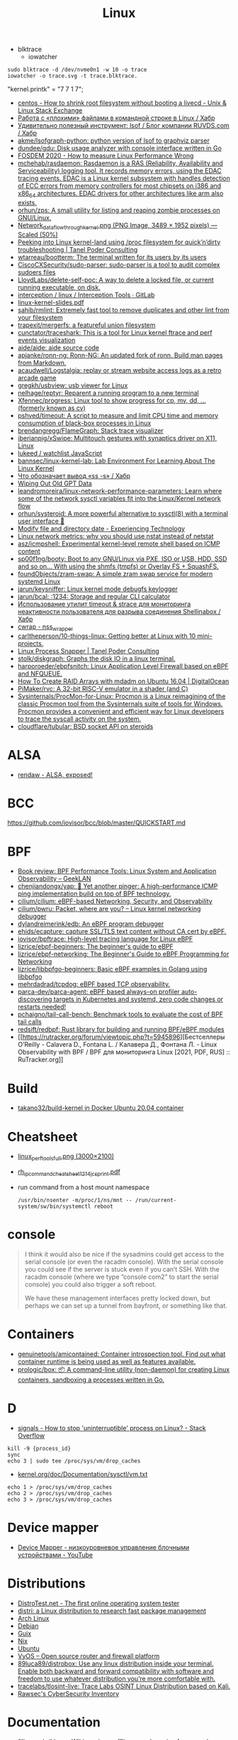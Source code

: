 :PROPERTIES:
:ID:       af34fb7d-d93b-41e2-a5b6-766b63be5191
:END:
#+title: Linux

- blktrace
  - iowatcher
#+begin_src shell
  sudo blktrace -d /dev/nvme0n1 -w 10 -o trace
  iowatcher -o trace.svg -t trace.blktrace.
#+end_src

"kernel.printk" = "7  7 1 7";

- [[https://unix.stackexchange.com/questions/226872/how-to-shrink-root-filesystem-without-booting-a-livecd/227318#227318][centos - How to shrink root filesystem without booting a livecd - Unix & Linux Stack Exchange]]
- [[https://habr.com/ru/post/179597/][Работа с «плохими» файлами в командной строке в Linux / Хабр]]
- [[https://habr.com/ru/company/ruvds/blog/337934/][Удивительно полезный инструмент: lsof / Блог компании RUVDS.com / Хабр]]
- [[https://github.com/akme/lsofgraph-python][akme/lsofgraph-python: python version of lsof to graphviz parser]]
- [[https://github.com/dundee/gdu][dundee/gdu: Disk usage analyzer with console interface written in Go]]
- [[https://archive.fosdem.org/2020/schedule/event/measure_linux_performance/][FOSDEM 2020 - How to measure Linux Performance Wrong]]
- [[https://github.com/mchehab/rasdaemon][mchehab/rasdaemon: Rasdaemon is a RAS (Reliability, Availability and Serviceability) logging tool. It records memory errors, using the EDAC tracing events. EDAC is a Linux kernel subsystem with handles detection of ECC errors from memory controllers for most chipsets on i386 and x86_64 architectures. EDAC drivers for other architectures like arm also exists.]]
- [[https://github.com/orhun/zps][orhun/zps: A small utility for listing and reaping zombie processes on GNU/Linux.]]
- [[https://web.archive.org/web/20170905131225if_/https://wiki.linuxfoundation.org/images/1/1c/Network_data_flow_through_kernel.png][Network_data_flow_through_kernel.png (PNG Image, 3489 × 1952 pixels) — Scaled (50%)]]
- [[https://tanelpoder.com/2013/02/21/peeking-into-linux-kernel-land-using-proc-filesystem-for-quickndirty-troubleshooting/][Peeking into Linux kernel-land using /proc filesystem for quick’n’dirty troubleshooting | Tanel Poder Consulting]]
- [[https://github.com/wtarreau/bootterm][wtarreau/bootterm: The terminal written for its users by its users]]
- [[https://github.com/CiscoCXSecurity/sudo-parser][CiscoCXSecurity/sudo-parser: sudo-parser is a tool to audit complex sudoers files]]
- [[https://github.com/LloydLabs/delete-self-poc][LloydLabs/delete-self-poc: A way to delete a locked file, or current running executable, on disk.]]
- [[https://gitlab.com/interception/linux/tools][interception / linux / Interception Tools · GitLab]]
- [[https://bootlin.com/doc/training/linux-kernel/linux-kernel-slides.pdf][linux-kernel-slides.pdf]]
- [[https://github.com/sahib/rmlint][sahib/rmlint: Extremely fast tool to remove duplicates and other lint from your filesystem]]
- [[https://github.com/trapexit/mergerfs][trapexit/mergerfs: a featureful union filesystem]]
- [[https://github.com/cunctator/traceshark][cunctator/traceshark: This is a tool for Linux kernel ftrace and perf events visualization]]
- [[https://github.com/aide/aide][aide/aide: aide source code]]
- [[https://github.com/apjanke/ronn-ng][apjanke/ronn-ng: Ronn-NG: An updated fork of ronn. Build man pages from Markdown.]]
- [[https://github.com/acaudwell/Logstalgia][acaudwell/Logstalgia: replay or stream website access logs as a retro arcade game]]
- [[https://github.com/gregkh/usbview][gregkh/usbview: usb viewer for Linux]]
- [[https://github.com/nelhage/reptyr][nelhage/reptyr: Reparent a running program to a new terminal]]
- [[https://github.com/Xfennec/progress][Xfennec/progress: Linux tool to show progress for cp, mv, dd, ... (formerly known as cv)]]
- [[https://github.com/pshved/timeout][pshved/timeout: A script to measure and limit CPU time and memory consumption of black-box processes in Linux]]
- [[https://github.com/brendangregg/FlameGraph][brendangregg/FlameGraph: Stack trace visualizer]]
- [[https://github.com/iberianpig/xSwipe][iberianpig/xSwipe: Multitouch gestures with synaptics driver on X11, Linux]]
- [[https://github.com/lukeed/watchlist][lukeed / watchlist JavaScript]]
- [[https://github.com/bannsec/linux-kernel-lab][bannsec/linux-kernel-lab: Lab Environment For Learning About The Linux Kernel]]
- [[https://habr.com/ru/post/503648/][Что обозначает вывод «ss -s» / Хабр]]
- [[https://www.rodsbooks.com/gdisk/wipegpt.html][Wiping Out Old GPT Data]]
- [[https://github.com/leandromoreira/linux-network-performance-parameters][leandromoreira/linux-network-performance-parameters: Learn where some of the network sysctl variables fit into the Linux/Kernel network flow]]
- [[https://github.com/orhun/systeroid][orhun/systeroid: A more powerful alternative to sysctl(8) with a terminal user interface 🐧]]
- [[https://blog.tinned-software.net/modify-file-and-directory-date/][Modify file and directory date - Experiencing Technology]]
- [[https://loicpefferkorn.net/2016/03/linux-network-metrics-why-you-should-use-nstat-instead-of-netstat/][Linux network metrics: why you should use nstat instead of netstat]]
- [[https://github.com/asz/icmpshell][asz/icmpshell: Experimental kernel-level remote shell based on ICMP content]]
- [[https://github.com/sp00f1ng/booty][sp00f1ng/booty: Boot to any GNU/Linux via PXE, ISO or USB, HDD, SSD and so on... With using the shmfs (tmpfs) or Overlay FS + SquashFS.]]
- [[https://github.com/foundObjects/zram-swap][foundObjects/zram-swap: A simple zram swap service for modern systemd Linux]]
- [[https://github.com/jarun/keysniffer][jarun/keysniffer: Linux kernel mode debugfs keylogger]]
- [[https://github.com/jarun/bcal][jarun/bcal: :1234: Storage and regular CLI calculator]]
- [[https://habr.com/ru/post/332544/][Использование утилит timeout & strace для мониторинга неактивности пользователя для разрыва соединения Shellinabox / Хабр]]
- [[https://cwrap.org/nss_wrapper.html][cwrap - nss_wrapper]]
- [[https://github.com/carltheperson/10-things-linux][carltheperson/10-things-linux: Getting better at Linux with 10 mini-projects.]]
- [[https://tanelpoder.com/psnapper/][Linux Process Snapper | Tanel Poder Consulting]]
- [[https://github.com/stolk/diskgraph][stolk/diskgraph: Graphs the disk IO in a linux terminal.]]
- [[https://github.com/harporoeder/ebpfsnitch][harporoeder/ebpfsnitch: Linux Application Level Firewall based on eBPF and NFQUEUE.]]
- [[https://www.digitalocean.com/community/tutorials/how-to-create-raid-arrays-with-mdadm-on-ubuntu-16-04][How To Create RAID Arrays with mdadm on Ubuntu 16.04 | DigitalOcean]]
- [[https://github.com/pimaker/rvc][PiMaker/rvc: A 32-bit RISC-V emulator in a shader (and C)]]
- [[https://github.com/Sysinternals/ProcMon-for-Linux][Sysinternals/ProcMon-for-Linux: Procmon is a Linux reimagining of the classic Procmon tool from the Sysinternals suite of tools for Windows. Procmon provides a convenient and efficient way for Linux developers to trace the syscall activity on the system.]]
- [[https://github.com/cloudflare/tubular][cloudflare/tubular: BSD socket API on steroids]]

* ALSA
- [[https://rendaw.gitlab.io/blog/2125f09a85f2.html#alsa-exposed][rendaw - ALSA, exposed!]]

* BCC
https://github.com/iovisor/bcc/blob/master/QUICKSTART.md

* BPF
- [[https://www.geeklan.co.uk/?p=2493][Book review: BPF Performance Tools: Linux System and Application Observability – GeekLAN]]
- [[https://github.com/chenjiandongx/yap][chenjiandongx/yap: 🚥 Yet another pinger: A high-performance ICMP ping implementation build on top of BPF technology.]]
- [[https://github.com/cilium/cilium][cilium/cilium: eBPF-based Networking, Security, and Observability]]
- [[https://github.com/cilium/pwru][cilium/pwru: Packet, where are you? -- Linux kernel networking debugger]]
- [[https://github.com/dylandreimerink/edb][dylandreimerink/edb: An eBPF program debugger]]
- [[https://github.com/ehids/ecapture][ehids/ecapture: capture SSL/TLS text content without CA cert by eBPF.]]
- [[https://github.com/iovisor/bpftrace][iovisor/bpftrace: High-level tracing language for Linux eBPF]]
- [[https://github.com/lizrice/ebpf-beginners][lizrice/ebpf-beginners: The beginner's guide to eBPF]]
- [[https://github.com/lizrice/ebpf-networking][lizrice/ebpf-networking: The Beginner's Guide to eBPF Programming for Networking]]
- [[https://github.com/lizrice/libbpfgo-beginners][lizrice/libbpfgo-beginners: Basic eBPF examples in Golang using libbpfgo]]
- [[https://github.com/mehrdadrad/tcpdog][mehrdadrad/tcpdog: eBPF based TCP observability.]]
- [[https://github.com/parca-dev/parca-agent][parca-dev/parca-agent: eBPF based always-on profiler auto-discovering targets in Kubernetes and systemd, zero code changes or restarts needed!]]
- [[https://github.com/pchaigno/tail-call-bench][pchaigno/tail-call-bench: Benchmark tools to evaluate the cost of BPF tail calls]]
- [[https://github.com/redsift/redbpf][redsift/redbpf: Rust library for building and running BPF/eBPF modules]]
- [[https://rutracker.org/forum/viewtopic.php?t=5945896][Бестселлеры O’Reilly - Calavera D., Fontana L. / Калавера Д., Фонтана Л. - Linux Observability with BPF / BPF для мониторинга Linux [2021, PDF, RUS] :: RuTracker.org]]

* Build
- [[https://github.com/takano32/build-kernel][takano32/build-kernel in Docker Ubuntu 20.04 container]]

* Cheatsheet
- [[http://www.brendangregg.com/Perf/linux_perf_tools_full.png][linux_perf_tools_full.png (3000×2100)]]
- [[https://access.redhat.com/sites/default/files/attachments/rh_ip_command_cheatsheet_1214_jcs_print.pdf][rh_ip_command_cheatsheet_1214_jcs_print.pdf]]

- run command from a host mount namespace
  : /usr/bin/nsenter -m/proc/1/ns/mnt -- /run/current-system/sw/bin/systemctl reboot

* console
#+begin_quote
I think it would also be nice if the sysadmins could get
access to the serial console (or even the racadm console).  With the
serial console you could see if the server is stuck even if you can’t
SSH.  With the racadm console (where we type “console com2” to start the
serial console) you could also trigger a soft reboot.

We have these management interfaces pretty locked down, but perhaps we
can set up a tunnel from bayfront, or something like that.
#+end_quote

* Containers
- [[https://github.com/genuinetools/amicontained][genuinetools/amicontained: Container introspection tool. Find out what container runtime is being used as well as features available.]]
- [[https://github.com/prologic/box][prologic/box: 📦 A command-line utility (non-daemon) for creating Linux containers, sandboxing a processes written in Go.]]

* D

- [[https://stackoverflow.com/questions/767551/how-to-stop-uninterruptible-process-on-linux][signals - How to stop 'uninterruptible' process on Linux? - Stack Overflow]]

#+begin_example
  kill -9 {process_id}
  sync
  echo 3 | sudo tee /proc/sys/vm/drop_caches
#+end_example

- [[https://www.kernel.org/doc/Documentation/sysctl/vm.txt][kernel.org/doc/Documentation/sysctl/vm.txt]]

#+begin_example
echo 1 > /proc/sys/vm/drop_caches
echo 2 > /proc/sys/vm/drop_caches
echo 3 > /proc/sys/vm/drop_caches
#+end_example

* Device mapper
- [[https://www.youtube.com/watch?v=xy0Tgt4Aryw][Device Mapper - низкоуровневое управление блочными устройствами - YouTube]]
* Distributions
- [[https://distrotest.net/index.php][DistroTest.net - The first online operating system tester]]
- [[https://distr1.org/][distri: a Linux distribution to research fast package management]]
- [[id:fe0f9df6-5ce3-4fb4-9b55-04ca64b32d73][Arch Linux]]
- [[id:3a808743-6e55-4eb4-b5b8-7b090abd28be][Debian]]
- [[id:1a04d6b5-4a18-4e60-8dce-283389185347][Guix]]
- [[id:2dc46956-0cc8-46e7-a31f-4f4d9730807c][Nix]]
- [[id:08018469-85bc-4b19-9271-2eee5d814b7a][Ubuntu]]
- [[https://vyos.io/][VyOS – Open source router and firewall platform]]
- [[https://github.com/89luca89/distrobox][89luca89/distrobox: Use any linux distribution inside your terminal. Enable both backward and forward compatibility with software and freedom to use whatever distribution you’re more comfortable with.]]
- [[https://github.com/tracelabs/tlosint-live][tracelabs/tlosint-live: Trace Labs OSINT Linux Distribution based on Kali.]]
- [[https://inventory.raw.pm/operating_systems.html][Rawsec's CyberSecurity Inventory]]

* Documentation

- [[https://github.com/filiparag/wikiman][filiparag/wikiman: Wikiman is an offline search engine for manual pages, Arch Wiki, Gentoo Wiki and other documentation.]]
- [[https://access.redhat.com/sites/default/files/attachments/rh_ip_command_cheatsheet_1214_jcs_print.pdf][rh_ip_command_cheatsheet_1214_jcs_print.pdf]]
- [[https://habr.com/en/post/416669/][Вся правда о linux epoll / Habr]]
  - [[http://artemy-kolesnikov.blogspot.com/2010/11/epoll.html][Программерский блог: Использование epoll]]
  - [[https://www.insight-it.ru/linux/2012/kak-rabotaet-epoll/][Как работает epoll?]]
- [[https://www.kernel.org/doc/html/latest/admin-guide/index.html][The Linux kernel user’s and administrator’s guide — The Linux Kernel documentation]]

- [[https://archlinux.org.ru/forum/topic/19282/][Анализ зависшего процесса]]
- [[https://github.com/0xAX/linux-insides][0xAX/linux-insides: A little bit about a linux kernel]]

* Framebuffer
- [[https://github.com/mekb-turtle/imgfb][mekb-turtle/imgfb: Draws a farbfeld or jpeg image to the Linux framebuffer]]

* Graphics
- [[https://vadosware.io/post/using-both-integrated-and-discrete-graphics-cards/][Using Both Integrated And Discrete Graphics Cards - VADOSWARE]]
- [[https://wiki.archlinux.org/index.php/PRIME#PRIME_GPU_offloading][PRIME - ArchWiki]]
- [[https://www.opennet.ru/openforum/vsluhforumID3/91202.html][forum.opennet.ru - "В xorg-драйвер AMD добавлена поддержка reverse PRIME" (47)]]

* IO
- [[https://github.com/osresearch/iomonitor][osresearch/iomonitor: Trace IO calls in a process]]
- [[https://habr.com/ru/company/raidix/blog/578894/][NVMe-накопители: чем они хороши и как на них переходить. Часть первая / Хабр]]
- [[https://habr.com/ru/company/raidix/blog/578894/][NVMe-накопители: чем они хороши и как на них переходить. Часть первая / Хабр]]

* kexec

[[https://www.linux.com/training-tutorials/simple-kexec-example/][Simple Kexec example - Linux.com]]

Some time ago I was helping a friend with some kexec problems and written some notes on how to use it – here a CentOS based server was used, but the process should be pretty similiar also for other distributions. The main advantage is in skipping the BIOS init part which on servers takes quite some time. I personally use it for the gateway server (it has also other functions, like dns, dhcp, openvpn server) and testing servers reboots with minimal downtime. A nice kexec description is on its man page:

    kexec is a system call that enables you to load and boot into another kernel from the currently running kernel. kexec performs the function of the boot loader from within the kernel. The primary difference between a standard system boot and a kexec boot is that the hardware initialization normally performed by the BIOS or firmware (depending on architecture) is not performed during a kexec boot. This has the effect of reducing the time required for a reboot.

CentOS, Fedora users can install it using yum:

[root@cent:~]# yum install kexec-tools

To switch between kernels you have to install a new one, here for example after running a ”yum update” also a new kernel was installed – the 2.6.18-194.11.4.el5 version.

[root@cent:~]# yum update
[...]
Installed:
  kernel.x86_64 0:2.6.18-194.11.4.el5  kernel-devel.x86_64 0:2.6.18-194.11.4.el5
[...]

Current kernel is 2.6.18-194.11.3.el5

[root@cent:~]# uname -r
2.6.18-194.11.3.el5

For kexec, kernel and initrd path will be specified; paths (not full) can be found for example in the grub.conf file which was already updated.

[root@cent:~]# cat /etc/grub.conf
[...]
title CentOS (2.6.18-194.11.4.el5)
        root (hd0,0)
        kernel /vmlinuz-2.6.18-194.11.4.el5 ro root=LABEL=/
        initrd /initrd-2.6.18-194.11.4.el5.img
title CentOS (2.6.18-194.11.3.el5)
        root (hd0,0)
        kernel /vmlinuz-2.6.18-194.11.3.el5 ro root=LABEL=/
        initrd /initrd-2.6.18-194.11.3.el5.img
[...]

Also the arguments passed to the kernel at boot time are needed, you can look at your current arguments in the /proc/cmdline file. Later these same arguments will be given for the new kernel.

[root@cent:~]# cat /proc/cmdline
ro root=LABEL=/

Now to load the new kernel:

[root@cent:~]# kexec -l /boot/vmlinuz-2.6.18-194.11.4.el5 
--initrd=/boot/initrd-2.6.18-194.11.4.el5.img 
--command-line="$( cat /proc/cmdline )"

Start the magic and boot to the new loaded kernel:

[root@cent:~]# kexec -e

Hope this post will be helpful and inspire others to some kexec experiments 🙂

* Kill session by terminal

#+begin_example
  [root@web23:~]# w
   16:43:11 up 414 days, 18:30,  2 users,  load average: 6.01, 6.78, 7.07
  USER     TTY        LOGIN@   IDLE   JCPU   PCPU WHAT
  eng      tty1      25Mar21  3:11   0.55s  0.02s -bash
  eng      pts/0     16:42    0.00s  2.70s  0.01s sshd: eng [priv]                                                                             

  [root@web23:~]# ps -ft tty1
  UID        PID  PPID  C STIME TTY          TIME CMD
  root       933     1  0  2020 tty1     00:00:00 /nix/store/1l5yw8hyfpvcn2a5lzds5nvgaz519n67-shadow-4.8/bin/login --
  eng      30346   933  0  2021 tty1     00:00:00 -bash
  root     30412 30346  0  2021 tty1     00:00:00 sudo -i
  root     30423 30412  0  2021 tty1     00:00:00 -bash

  [root@web23:~]# kill 933

  [root@web23:~]# w
   16:44:01 up 414 days, 18:31,  1 user,  load average: 5.77, 6.55, 6.97
  USER     TTY        LOGIN@   IDLE   JCPU   PCPU WHAT
  eng      pts/0     16:42    1.00s  2.70s  0.01s sshd: eng [priv]
#+end_example

* Learning
- [[https://www.youtube.com/watch?v=NtK3poD_0X0][(1) How to understand the linux control groups cgroups - YouTube]]
- [[https://serveradmin.ru/a-start-job-is-running-for-file-system-check/][A start job is running for File System Check — Server Admin]]
- [[https://github.com/cirosantilli/linux-kernel-module-cheat][cirosantilli/linux-kernel-module-cheat: The perfect emulation setup to study and develop the Linux kernel v5.4.3]]
- [[https://blog.habets.se/2022/03/Dropping-privileges.html][Dropping privileges]]
- [[https://github.com/giulianop/lfcs][giulianop/lfcs: Personal notes to prepare for the Linux Foundation Certified System Administrator (LFCS) exam]]
- [[https://disnetern.ru/21-sample-settings-iptables-for-linux/][iptables samples | IT Knowledge Base]]
- [[https://lartc.org/lartc.pdf][lartc.pdf | Linux Advanced Routing & TrafficControl HOWTO]]
- [[https://www.kernel.org/doc/html/latest/admin-guide/sysrq.html#what-are-the-command-keys][Linux Magic System Request Key Hacks — The Linux Kernel documentation]]
- [[http://www.brendangregg.com/linuxperf.html][Linux Performance]]
- [[https://darkcoding.net/software/linux-what-can-you-epoll/][Linux: What can you epoll? · Graham King]]
- [[https://habr.com/ru/post/111036/][Linux: Ускоряем софтрейд и RAID6 в домашнем сервере]]
- [[https://github.com/PacktPublishing/Linux-for-Networking-Professionals][PacktPublishing/Linux-for-Networking-Professionals: Linux for Networking Professionals, published by Packt]]
- [[https://www.jackos.io/rust-kernel/rust-for-linux.html#restarting-the-kernel][Rust linux kernel development | JackOS]]
- [[https://github.com/sn99/Optimizing-linux][sn99/Optimizing-linux: A simple guide for optimizing linux in detail]]
- [[https://sysprog21.github.io/lkmpg/][The Linux Kernel Module Programming Guide]]
- [[https://old.reddit.com/r/linux/comments/y1mss7/the_linux_process_journey_pid_0_swapper/][The Linux Process Journey — PID 0 (swapper) : linux]]
- [[https://disnetern.ru/ioping-performance-measurement/][Использование ioping. Измерение производительности диска. | IT Knowledge Base]]
- [[https://disnetern.ru/monitoring-servers/][Команды мониторинга нагрузки сервера | IT Knowledge Base]]
- [[https://habr.com/ru/company/ruvds/blog/581444/][Модификация ядра Linux: добавляем новые системные вызовы / Хабр]]
- [[https://habr.com/ru/company/ruvds/blog/578788/][Принцип работы планировщика задач в Linux / Хабр]]
- [[https://habr.com/ru/post/438042/][Эволюция переключения контекста x86 в Linux / Хабр]]
** [[https://access.redhat.com/solutions/69271][Why system shows high number of context switching and interrupt rate? - Red Hat Customer Portal]]
#+begin_example
  Why system shows high number of context switching and interrupt rate?
  Solution Unverified - Updated November 18 2020 at 2:43 PM - English
  Environment

      Red Hat Enterprise Linux

  Issue

      Observed high number of context switching and interrupt rate on Linux box, is this a cause of concern?

  Raw

  10:45:02 AM    proc/s   cswch/s
  10:45:03 AM   7461.86 162656.70
  10:45:04 AM   7577.08 165451.04
  10:45:05 AM   7269.07 158628.87
  10:45:06 AM   7202.02 156147.47
  10:45:07 AM   6997.96 150135.71
  10:45:08 AM   5878.43 129769.61
  10:45:09 AM      0.00   2238.38
  10:45:10 AM      1.00   1753.00
  10:45:11 AM      0.00   1659.00
  10:45:12 AM      1.02   1956.12
  10:45:13 AM   1472.55  29550.00
  10:45:14 AM   7503.09 164700.00
  10:45:15 AM   7564.95 163741.24
  10:45:16 AM   7130.00 154742.00
  10:45:17 AM   7367.01 162021.65
  10:45:18 AM   6876.24 147852.48
  10:45:19 AM   6965.69 150706.86
  10:45:20 AM   6059.38 135597.92
  10:45:21 AM      6.06   2325.25
  10:45:22 AM   5360.20 118755.10
  10:45:23 AM   7123.76 158248.51
  10:45:24 AM   6091.92 133512.12
  10:45:25 AM   7167.00 156230.00
  10:45:26 AM   6929.70 152298.02
  10:45:27 AM   7541.24 166132.99
  10:45:28 AM   7544.33 165311.34
  10:45:29 AM    328.28  10556.57
  10:45:30 AM      1.00   3835.00
  10:45:31 AM      9.00   3728.00
  10:45:32 AM      0.00   3266.67
  10:45:33 AM   1000.00  32036.36
  10:45:34 AM   6616.16 151763.64
  10:45:35 AM   7281.00 158306.00

  Resolution

      A context switch is described as the kernel suspending execution of one process on the CPU and resuming execution of some other process that had previously been suspended. A context switch is required for every interrupt and every task that the scheduler picks.

      Context switching can be due to multitasking, Interrupt handling , user & kernel mode switching. The interrupt rate will naturally go high, if there is higher network traffic, or higher disk traffic. Also it is dependent on the application which every now and then invoking system calls.

      If the cores/CPU's are not sufficient to handle load of threads created by application will also result in context switching.

      It is not a cause of concern until performance breaks down. This is expected that CPU will do context switching. One shouldn't verify these data at first place since there are many statistical data which should be analyzed prior to looking into kernel activities. Verify the CPU, memory and network usage during this time. Sar utility will provide these data.

  Diagnostic Steps

      Collect following output to check which process is causing issue :

  Raw

  # pidstat -w 3 10   > /tmp/pidstat.out

  10:15:24 AM     UID     PID     cswch/s         nvcswch/s       Command 
  10:15:27 AM     0       1       162656.7        16656.7         systemd
  10:15:27 AM     0       9       165451.04       15451.04        ksoftirqd/0
  10:15:27 AM     0       10      158628.87       15828.87        rcu_sched
  10:15:27 AM     0       11      156147.47       15647.47        migration/0
  10:15:27 AM     0       17      150135.71       15035.71        ksoftirqd/1
  10:15:27 AM     0       23      129769.61       12979.61        ksoftirqd/2
  10:15:27 AM     0       29      2238.38         238.38          ksoftirqd/3
  10:15:27 AM     0       43      1753            753             khugepaged
  10:15:27 AM     0       443     1659            165             usb-storage
  10:15:27 AM     0       456     1956.12         156.12          i915/signal:0
  10:15:27 AM     0       465     29550           29550           kworker/3:1H-xfs-log/dm-3
  10:15:27 AM     0       490     164700          14700           kworker/0:1H-kblockd
  10:15:27 AM     0       506     163741.24       16741.24        kworker/1:1H-xfs-log/dm-3
  10:15:27 AM     0       594     154742          154742          dmcrypt_write/2
  10:15:27 AM     0       629     162021.65       16021.65        kworker/2:1H-kblockd
  10:15:27 AM     0       715     147852.48       14852.48        xfsaild/dm-1
  10:15:27 AM     0       886     150706.86       15706.86        irq/131-iwlwifi
  10:15:27 AM     0       966     135597.92       13597.92        xfsaild/dm-3
  10:15:27 AM     81      1037    2325.25         225.25          dbus-daemon
  10:15:27 AM     998     1052    118755.1        11755.1         polkitd
  10:15:27 AM     70      1056    158248.51       15848.51        avahi-daemon
  10:15:27 AM     0       1061    133512.12       455.12          rngd
  10:15:27 AM     0       1110    156230          16230           cupsd
  10:15:27 AM     0       1192    152298.02       1598.02         sssd_nss
  10:15:27 AM     0       1247    166132.99       16632.99        systemd-logind
  10:15:27 AM     0       1265    165311.34       16511.34        cups-browsed
  10:15:27 AM     0       1408    10556.57        1556.57         wpa_supplicant
  10:15:27 AM     0       1687    3835            3835            splunkd
  10:15:27 AM     42      1773    3728            3728            Xorg
  10:15:27 AM     42      1996    3266.67         266.67          gsd-color
  10:15:27 AM     0       3166    32036.36        3036.36         sssd_kcm
  10:15:27 AM     119349  3194    151763.64       11763.64        dbus-daemon
  10:15:27 AM     119349  3199    158306          18306           Xorg
  10:15:27 AM     119349  3242    15.28           5.8             gnome-shell

  # pidstat -wt 3 10  > /tmp/pidstat-t.out

  Linux 4.18.0-80.11.2.el8_0.x86_64 (hostname)    09/08/2020  _x86_64_    (4 CPU)

  10:15:15 AM   UID      TGID       TID   cswch/s   nvcswch/s  Command
  10:15:19 AM     0         1         -   152656.7   16656.7   systemd
  10:15:19 AM     0         -         1   152656.7   16656.7   |__systemd
  10:15:19 AM     0         9         -   165451.04  15451.04  ksoftirqd/0
  10:15:19 AM     0         -         9   165451.04  15451.04  |__ksoftirqd/0
  10:15:19 AM     0        10         -   158628.87  15828.87  rcu_sched
  10:15:19 AM     0         -        10   158628.87  15828.87  |__rcu_sched
  10:15:19 AM     0        23         -   129769.61  12979.61  ksoftirqd/2
  10:15:19 AM     0         -        23   129769.61  12979.33  |__ksoftirqd/2
  10:15:19 AM     0        29         -   32424.5    2445      ksoftirqd/3
  10:15:19 AM     0         -        29   32424.5    2445      |__ksoftirqd/3
  10:15:19 AM     0        43         -   334        34        khugepaged
  10:15:19 AM     0         -        43   334        34        |__khugepaged
  10:15:19 AM     0       443         -   11465      566       usb-storage
  10:15:19 AM     0         -       443   6433       93        |__usb-storage
  10:15:19 AM     0       456         -   15.41      0.00      i915/signal:0
  10:15:19 AM     0         -       456   15.41      0.00      |__i915/signal:0
  10:15:19 AM     0       715         -   19.34      0.00      xfsaild/dm-1
  10:15:19 AM     0         -       715   19.34      0.00      |__xfsaild/dm-1
  10:15:19 AM     0       886         -   23.28      0.00      irq/131-iwlwifi
  10:15:19 AM     0         -       886   23.28      0.00      |__irq/131-iwlwifi
  10:15:19 AM     0       966         -   19.67      0.00      xfsaild/dm-3
  10:15:19 AM     0         -       966   19.67      0.00      |__xfsaild/dm-3
  10:15:19 AM    81      1037         -   6.89       0.33      dbus-daemon
  10:15:19 AM    81         -      1037   6.89       0.33      |__dbus-daemon
  10:15:19 AM     0      1038         -   11567.31   4436      NetworkManager
  10:15:19 AM     0         -      1038   1.31       0.00      |__NetworkManager
  10:15:19 AM     0         -      1088   0.33       0.00      |__gmain
  10:15:19 AM     0         -      1094   1340.66    0.00      |__gdbus
  10:15:19 AM   998      1052         -   118755.1   11755.1   polkitd
  10:15:19 AM   998         -      1052   32420.66   25545     |__polkitd
  10:15:19 AM   998         -      1132   0.66       0.00      |__gdbus

  Then with help of PID which is causing issue, one can get all system calls details:
  Raw

  # strace -c -f -p <pid of process/thread>

  Let this command run for a few minutes while the load/context switch rates are high. It is safe to run this on a production system so you could run it on a good system as well to provide a comparative baseline. Through strace, one can debug & troubleshoot the issue, by looking at system calls the process has made.
#+end_example
** [[https://disnetern.ru/how-linux-use-memory/][how worked RAM on Linux | IT Knowledge Base]]
Для того чтобы понимать что происходит необходимо уметь читать вывод команды free:

disetern@host:/# free
              total        used        free      shared  buff/cache   available
Mem:      131998392     4946584     1629068      607664   125422740   121985672
Swap:     134179836           0   134179836

    Mem-total – общий объём имеющейся оперативной памяти без учёта swap
    Mem cached – как правило кэшированное дисковое I/O. Очищать кэш – затратное дело (одно только принятие решения о каждой области памяти чего стоит) и просто так этим заниматься, когда свободной памяти достаточно – странное решение.
    Mem used – память использованная приложениями, буферами, кэшами
    Mem free – вообще никак не используемая в текущий момент память
    Swap-total – общий объём swap

Когда нужно беспокоиться, а когда нет

    buffers/cache /Mem-total < 4/5 – можно спать спокойно
    Swap used / Swap total > 1/2 – вообще, ситуация так себе, система должна начать сильно тормозить
    Swap used > 2Gb (при объёмах памяти до 16Gb) и эта цифра РАСТЁТ НА ГЛАЗАХ – тоже ситуация не очень.

** [[https://disnetern.ru/hw-view-linux/][Просмотр конфигурации сервера в Linux системах | IT Knowledge Base]]
*** Устройства на USB
: lsusb

*** Устройства на PCI шине
: lspci

*** Блочные устройства
: lsblk

*** Устройства на шине DMI:
: dmidecode

Информация о материнской плате:
: dmidecode --type 2

Информация о процессоре:
: dmidecode --type 4

Информация о контроллере памяти:
: dmidecode --type 5,6

Информация о максимальном количестве поддерживаемой ОЗУ
: dmidecode --type 16

Информация об ОЗУ:
: dmidecode --type 17

** Videos

- [[https://www.youtube.com/c/GNULinuxPro/videos][GNU Linux Pro - YouTube]]

* Lockdown
- [[https://github.com/x08d/lockdown.sh][x08d/lockdown.sh: Lockdown your linux install. The simple zero config linux hardening script]]
- [[https://github.com/BetterWayElectronics/secure-wireguard-implementation][BetterWayElectronics/secure-wireguard-implementation: A guide on implementing a secure Wireguard server on OVH (or any other Debian VPS) with DNSCrypt, Port Knocking & an SSH-Honeypot]]

* Memory

- [[https://github.com/hakavlad/prelockd][hakavlad/prelockd: Lock executables and shared libraries in memory to improve system responsiveness under low-memory conditions]]

- [[https://www.carstengrohmann.de/oom/][OOM Analyser]]
- [[https://sr.ht/~carstengrohmann/OOMAnalyser/][OOMAnalyser: Linux OOM Analyser]]
- [[https://www.opennet.ru/opennews/art.shtml?num=57383][Facebook представил механизм TMO, позволяющий экономить 20-32% памяти на серверах]]

[[https://github.com/0x0f0f0f/memplot][0x0f0f0f/memplot: Generate image plots of processes' memory usage very quickly, within a single binary.]]

: echo 3 > /proc/sys/vm/drop_caches

- [[https://hoytech.com/vmtouch/][Hoytech vmtouch]]
- [[https://www.sobyte.net/post/2022-04/k8s-pod-shared-memory/][Setting up the shared memory of a kubernetes Pod - SoByte]]

* Namespaces

- [[https://unix.stackexchange.com/questions/144794/why-would-the-kernel-drop-packets][Create an empty network namespace]]
#+begin_quote
Besides what the man page says, there appears to be some additional reason why
packets may be dropped by the kernel. I was experiencing 100% packet drop from
tcpdump where the only traffic on the network was one 512B packet of PRBS per
second. Clearly the buffer space explanation doesn't make sense here - I think
the kernel can handle 0.5kiB/s.

Something that came along with my distro (Ubuntu 14.04) may have been doing
some sort of smart filtering at the link layer that didn't like my test
packets. My workaround was to create a new network namespace as follows:

sudo -i
ip netns add debug
ip link set dev eth0 netns debug
ip netns exec debug bash
ifconfig eth0 1.2.3.4 up

In the inner netns shell, whatever OS processes that were causing problems
before are out of the picture and tcpdump shows me all of the packets I expect
to see.
#+end_quote

- [[https://github.com/JonathonReinhart/linux-netns-sysctl-verify][JonathonReinhart/linux-netns-sysctl-verify: Linux network namespace sysctl safety verifier.]]

* Netflow
- [[https://github.com/aabc/ipt-netflow][aabc/ipt-netflow: Netflow iptables module for Linux kernel (official)]]

* Networking

oleg@guixsd ~$ ss --numeric --tcp --listening --no-header --oneline --processes '( sport = :5901 )'

rp_filter https://www.kernel.org/doc/Documentation/networking/ip-sysctl.txt

- [[https://github.com/vi/netns_tcp_bridge][vi/netns_tcp_bridge: Linux CLI tool to forward TCP connections from one network namespace to another network namespace]]

* News
- Lxer :: http://lxer.com/
- Linux Today :: https://www.linuxtoday.com/
- Slash dot :: https://linux.slashdot.org/
- Alltop :: https://alltop.com/linux
- TuxURLs :: https://tuxurls.com/
- Hackernews :: https://news.ycombinator.com/
- Linux France :: [[https://linuxfr.org/][Accueil - LinuxFr.org]]

* nftables
- [[https://github.com/google/nftables][google/nftables: This package manipulates Linux nftables (the iptables successor)]]
- [[https://habr.com/ru/company/ruvds/blog/580648/][Переход с iptables на nftables. Краткий справочник / Хабр]]

* nice and ionice

- [[https://www.tiger-computing.co.uk/linux-tips-nice-and-ionice/][Linux Tips: nice and ionice - Tiger Computing]]

Most system administrators understand the nice command, which may be
used to change a process’s priority. Any user can change the priority
of processes running under their UID, but only root may change others’
processes.

The current nice value of a process can be shown in a variety of ways,
with perhaps the simplest being to use top where the nice value is
shown in the column labelled NI. We can also see the nice value with
some forms of the ps command; for example, here we see the PID, the
nice value and the command:

#+BEGIN_SRC bash
  ps -o pid,ni,comm 
#+END_SRC

#+RESULTS:
:   PID  NI COMMAND 
:  1477   0 bash 
: 18710   0 ps

Perhaps confusingly, the lower the nice value the higher the
priority. For most processes, the default nice value is zero. There
are two versions of the command: nice (to start a process with a
specific nice value), and renice (to alter the nice value of a running
process). If your complex calculation running as PID 12345 is taking a
lot of processing power, you can be a good server citizen by reducing
its priority using renice:

#+BEGIN_SRC bash
  renice 10 12345
#+END_SRC
#+RESULTS:
: 12345 (process ID) old priority 0, new priority 10

Or maybe your calculation is more important than everyone else’s work:

#+BEGIN_SRC bash
  renice -10 12345
#+END_SRC

#+RESULTS:
: renice: failed to set priority for 12345 (process ID): Permission denied

– but you’ll need to be root to do that.
ionice

Not so well understood is the ionice command, which sets or shows both
the I/O class and, within that class, the priority. There are four
classes:

0) None
1) Realtime
2) Best-effort
3) Idle

Confusingly, on a modern kernel, “None” and “Best-effort” are the same
thing, and they are also the default. The Idle class does as you might
expect: it executes I/O for the process in question when there is no
other I/O scheduled, and, as such, it does not take a priority.

Both “Realtime” and “Best-effort” take a priority level from zero to
7, with zero having the highest priority. “Realtime” tries to give
processes immediate access to the disk, ordered by priority.  Examples

Here we examine the class and priority used by PID 3467:

#+BEGIN_SRC bash
  ionice -p 3467
#+END_SRC

#+RESULTS:
: best-effort: prio 4

If we are root, we could switch that to the Realtime class with a
priority of 3:

#+BEGIN_SRC bash
  ionice -c 1 -n 3 -p 3467 
  ionice  -p 3467
#+END_SRC

#+RESULTS:
: realtime: prio 3

Application

So when might you use this? Maybe you have some rsync processes
running on a production server, and they’re impacting performance. You
don’t want to abort them, but you do want to reduce their impact, so
you set the I/O scheduling class to Idle. The rsyncs will take longer,
possibly a lot longer, but they will no longer cause a performance
degradation:

#+BEGIN_SRC bash
  for pid in $(pidof rsync); do ionice -c 3 -p $pid; done
#+END_SRC

* Performance
- [[https://github.com/igo95862/cfs-zen-tweaks][igo95862/cfs-zen-tweaks: Tweak Linux CPU scheduler for desktop responsiveness]]

* Privileges
: echo 1 > /proc/sys/kernel/unprivileged_userns_clone

* Proxy
- [[https://github.com/m0hithreddy/Proxifier-For-Linux][m0hithreddy/Proxifier-For-Linux: Simple C code with iptables make this tool proxifier which tunnels whole system traffic through the proxy server, without configuring individual application]]
- [[https://github.com/vi/tcpsocks][vi/tcpsocks: Redirect traffic to SOCKS5 server with iptables, epoll based, single threaded.]]
- [[https://github.com/heiher/hev-socks5-tproxy][heiher/hev-socks5-tproxy: A simple, lightweight socks5 transparent proxy for Linux. (IPv4/IPv6/TCP/UDP over TCP)]]

* QoS
- [[https://github.com/aabc/ipt-ratelimit][aabc/ipt-ratelimit: An implementation of committed access rate, or simply rate limiting, or policing for Linux iptables, implemented with high performance in mind.]]
- [[https://github.com/rosywrt/nft-qos][rosywrt/nft-qos: QoS over Nftables (This packages is merged upstream, please visit openwrt/packages and openwrt/luci for more detail)]]

* reboot

** proc

$ sudo echo 1 > /proc/sys/kernel/sysrq

To reboot, you can use either Alt+Sysrq+B or type:

$ sudo echo b > /proc/sysrq-trigger

This method is not a reasonable way to reboot your machine on a regular basis, but it gets the job done in a pinch.

** sysctl

sysctl --all
sysctl --value kernel.panic

If you get a 0 back, then the kernel you’re running has no special setting, at
least by default, to reboot upon a kernel panic. That situation is fairly
typical since rebooting immediately on a catastrophic system crash makes it
difficult to diagnose the cause of the crash. Then again, systems that need to
stay on no matter what might benefit from an automatic restart after a kernel
failure, so it’s an option that does get switched on in some cases.

You can activate this feature as an experiment (if you’re following along, try
this in a virtual machine rather than on your actual computer):

$ sudo sysctl kernel.reboot=1

Now, should your computer experience a kernel panic, it is set to reboot
instead of waiting patiently for you to diagnose the problem. You can test
this by simulating a catastrophic crash with sysrq. First, make sure that
Sysrq is enabled:

$ sudo echo 1 > /proc/sys/kernel/sysrq

And then simulate a kernel panic:

$ sudo echo c > /proc/sysrq-trigger

Your computer reboots immediately.

* scsi
- [[https://serverfault.com/questions/5336/how-do-i-make-linux-recognize-a-new-sata-dev-sda-drive-i-hot-swapped-in-without][How do I make Linux recognize a new SATA /dev/sda drive I hot swapped in without rebooting? - Server Fault]]
- [[https://github.com/koct9i/ioping][koct9i/ioping: simple disk I/0 latency measuring tool]]
- fio --name=randwrite --rw=randwrite --direct=1 --ioengine=libaio --bs=64k --numjobs=8 --size=512m --runtime=600 --group_reporting
** Utilities
- ioping
- fio

* Shebang

- [[https://www.in-ulm.de/~mascheck/various/shebang/#splitting][The #! magic, details about the shebang/hash-bang mechanism]]
  - fs/binfmt_script.c
  - [[https://web.archive.org/web/20150923090050/http://lkml.org/lkml/2004/2/16/74][LKML: Hansjoerg Lipp: [PATCH] Linux 2.6: shebang handling in fs/binfmt_script.c]]
  - [[https://linux.die.net/man/2/execve][execve(2): execute program - Linux man page]]

* source

/home/oleg/archive/src/linux/arch/x86/entry/syscalls/syscall_64.tbl

* sudo

  =sudo= doesn't create /run/user/<UID> directory, instead you could use
  =machinectl shell=, e.g:
  : [user1@host:~]$ machinectl shell user2@

* Tools
- [[https://github.com/icculus/fatelf][icculus/fatelf: Universal binaries for Linux.]]
- [[https://github.com/nixcloud/ip2unix][nixcloud/ip2unix: Turn IP sockets into Unix domain sockets]]
- [[https://github.com/vikmik/scratch][vikmik/scratch: Tool that creates a shell environment where actions have no consequences]]
- [[https://github.com/JulienPalard/logtop][JulienPalard/logtop: Display real time statistics of whatever you want.]]
- [[https://github.com/leahneukirchen/extrace][leahneukirchen/extrace: trace exec() calls system-wide]]
- [[https://github.com/google/schedviz][google/schedviz: A tool for gathering and visualizing kernel scheduling traces on Linux machines]]
- [[https://github.com/susam/uncap][susam/uncap: Map Caps Lock to Escape or any key to any key]]
- [[https://www.opennet.ru/opennews/art.shtml?num=51542][В состав ядра Linux принят dm-clone, модуль для эффективной репликации внешних устройств]]
- [[https://github.com/liamg/siphon][liamg/siphon: Intercept stdin/stdout/stderr for any process]]
* Tools
- [[https://github.com/shadow-maint/shadow][shadow-maint/shadow: Upstream shadow tree]]
- [[https://github.com/BrenekH/smartreboot][BrenekH/smartreboot: Reboot a machine without interrupting ongoing work.]]
- [[https://github.com/orhun/kmon][orhun/kmon: Linux Kernel Manager and Activity Monitor]]
- [[https://github.com/koute/bytehound][koute/bytehound: A memory profiler for Linux.]]

* udev
: udevadm info --attribute-walk --query-all --path=/class/block/sda1 | grep mysql

* unshare
  #+begin_src bash
    unshare -mrf strace -s 80 -o trace -ff  sh -c 'mount -t tmpfs -o ro none "/gnu/store"; /tmp/pack-dir/opt/bin/hello'
  #+end_src

* Video

- [[https://www.youtube.com/playlist?list=PLypxmOPCOkHXbJhUgjRaV2pD9MJkIArhg][C Programming in Linux Tutorial - YouTube]]

